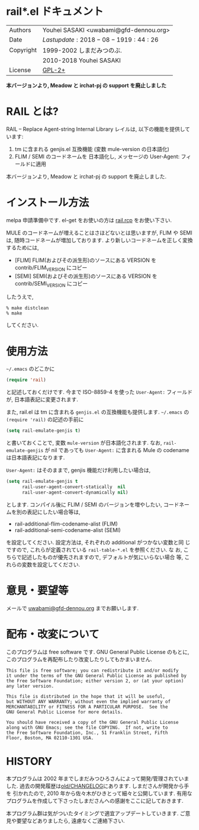 * rail*.el ドキュメント

  [[https://github.com/uwabami/emacs/workflows/test/badge.svg]]

| Authors   | Youhei SASAKI <uwabami@gfd-dennou.org> |
| Date      | $Lastupdate: 2018-08-19 19:44:26$      |
| Copyright | 1999-2002 しまだみつのぶ.              |
|           | 2010-2018 Youhei SASAKI                |
| License   | [[https://raw.github.com/uwabami/rail/master/GPL-2][GPL-2+]]                                 |

*本バージョンより, Meadow と irchat-pj の support を廃止しました*

* RAIL とは?

RAIL -- Replace Agent-string Internal Library レイルは, 以下の機能を提供しています:

1. tm に含まれる genjis.el 互換機能 (変数 mule-version の日本語化)
2. FLIM / SEMI のコードネームを 日本語化し, メッセージの User-Agent: フィールドに適用

本バージョンより, Meadow と irchat-pj の support を廃止しました.

* インストール方法

melpa 申請準備中です. el-get をお使いの方は [[https://raw.github.com/uwabami/rail/master/][rail.rcp]] をお使い下さい.

MULE のコードネームが増えることはさほどないとは思いますが,
FLIM や SEMI は, 随時コードネームが増加しております.
より新しいコードネームを正しく変換するためには,
- [FLIM] FLIM(およびその派生形)のソースにある VERSION をcontrib/FLIM_VERSION にコピー
- [SEMI] SEMI(およびその派生形)のソースにある VERSION をcontrib/SEMI_VERSION にコピー
したうえで,
#+BEGIN_EXAMPLE
  % make distclean
  % make
#+END_EXAMPLE
してください.

* 使用方法

=~/.emacs= のどこかに
#+BEGIN_SRC emacs-lisp
(require 'rail)
#+END_SRC

と記述しておくだけです. 今まで ISO-8859-4 を使った =User-Agent:=
フィールドが, 日本語表記に変更されます.

また, rail.el は tm に含まれる =genjis.el= の互換機能も提供します.
=~/.emacs= の =(require 'rail)= の記述の手前に
#+BEGIN_SRC emacs-lisp
(setq rail-emulate-genjis t)
#+END_SRC
と書いておくことで, 変数 =mule-version= が日本語化されます.
なお, =rail-emulate-genjis= が nil であっても
=User-Agent:= に含まれる Mule の codename は日本語表記になります.

=User-Agent:= はそのままで, genjis 機能だけ利用したい場合は,
#+BEGIN_SRC emacs-lisp
    (setq rail-emulate-genjis t
          rail-user-agent-convert-statically  nil
          rail-user-agent-convert-dynamically nil)
#+END_SRC
とします.
コンパイル後に FLIM / SEMI のバージョンを増やしたい,
コードネームを別の表記にしたい場合等は,

- rail-additional-flim-codename-alist (FLIM)
- rail-additional-semi-codename-alist (SEMI)

を設定してください. 設定方法は, それぞれの additional がつかない変数と同
じですので, これらが定義されている =rail-table-*.el= を参照ください. な
お, こちらで記述したものが優先されますので, デフォルトが気にいらない場合
等, これらの変数を設定してください.

* 意見・要望等

メールで [[mailto:uwabami@gfd-dennou.org][uwabami@gfd-dennou.org]] までお願いします.

* 配布・改変について

このプログラムは free software です. GNU General Public License のもとに,
このプログラムを再配布したり改変したりしてもかまいません.
#+BEGIN_EXAMPLE
   This file is free software; you can redistribute it and/or modify
   it under the terms of the GNU General Public License as published by
   the Free Software Foundation; either version 2, or (at your option)
   any later version.

   This file is distributed in the hope that it will be useful,
   but WITHOUT ANY WARRANTY; without even the implied warranty of
   MERCHANTABILITY or FITNESS FOR A PARTICULAR PURPOSE.  See the
   GNU General Public License for more details.

   You should have received a copy of the GNU General Public License
   along with GNU Emacs; see the file COPYING.  If not, write to
   the Free Software Foundation, Inc., 51 Franklin Street, Fifth
   Floor, Boston, MA 02110-1301 USA.
#+END_EXAMPLE

* HISTORY

本プログラムは 2002 年までしまだみつひろさんによって開発/管理されていま
した. 過去の開発履歴は[[https://raw.github.com/uwabami/rail/master/old/CHANGELOG][old/CHANGELOG]]にあります. しまださんが開発から手を
引かれたので, 2010 年から佐々木がひきとって細々と公開しています. 有用な
プログラムを作成して下さったしまださんへの感謝をここに記しておきます.

本プログラム群は気がついたタイミングで適宜アップデートしていきます.
ご意見や要望などありましたら, 遠慮なくご連絡下さい.
